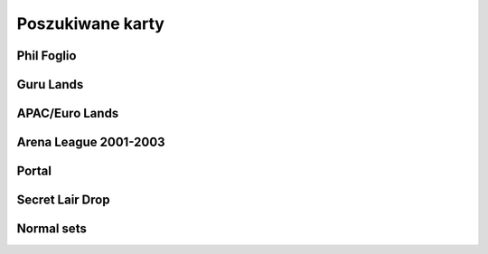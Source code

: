 Poszukiwane karty
=================

Phil Foglio
-----------

.. image:: https://c1.scryfall.com/file/scryfall-cards/small/front/4/4/44330e87-dcd7-428a-8981-ad7209e37f3d.jpg?1562874061
   :target: https://scryfall.com/card/s99/7/bargain?utm_source=api
.. image:: https://c1.scryfall.com/file/scryfall-cards/small/front/9/4/94ba4278-c63e-49b4-bf60-16dfe5c70a0b.jpg?1655825912
   :target: https://scryfall.com/card/2x2/359/chaos-warp?utm_source=api
.. image:: https://c1.scryfall.com/file/scryfall-cards/small/front/a/f/af581e5a-abdb-4d76-8bda-32555aafc8ac.jpg?1591989158
   :target: https://scryfall.com/card/me3/5/cleanse?utm_source=api
.. image:: https://c1.scryfall.com/file/scryfall-cards/small/front/c/9/c9890742-f1cb-41fd-bf14-297b3ca88b93.jpg?1562937569
   :target: https://scryfall.com/card/me3/168/ramirez-depietro?utm_source=api
.. image:: https://c1.scryfall.com/file/scryfall-cards/small/front/9/8/982115b2-e1e7-4b2f-8eb6-a1633477d4a8.jpg?1587910963
   :target: https://scryfall.com/card/fem/54b/goblin-chirurgeon?utm_source=api
.. image:: https://c1.scryfall.com/file/scryfall-cards/small/front/0/f/0f9cbeaf-3456-4a87-ac75-e7658ccbd97f.jpg?1559592563
   :target: https://scryfall.com/card/me1/159/mirror-universe?utm_source=api
.. image:: https://c1.scryfall.com/file/scryfall-cards/small/front/a/6/a696c5b6-f216-454d-8029-74e84bbd1428.jpg?1562930097
   :target: https://scryfall.com/card/atq/80a/mishras-factory?utm_source=api
.. image:: https://c1.scryfall.com/file/scryfall-cards/small/front/4/0/4047df9c-335c-4c1a-968d-00f40e2e7386.jpg?1562908314
   :target: https://scryfall.com/card/atq/80b/mishras-factory?utm_source=api
.. image:: https://c1.scryfall.com/file/scryfall-cards/small/front/c/4/c44669b2-bf9a-41c3-91c7-d845b0061fbf.jpg?1562936508
   :target: https://scryfall.com/card/atq/80c/mishras-factory?utm_source=api
.. image:: https://c1.scryfall.com/file/scryfall-cards/small/front/a/c/ac09a506-427f-4636-bcfd-b40f8d511905.jpg?1562931302
   :target: https://scryfall.com/card/atq/80d/mishras-factory?utm_source=api
.. image:: https://c1.scryfall.com/file/scryfall-cards/small/front/1/c/1cb86b2f-116d-4952-b35a-1398341baaf5.jpg?1562857775
   :target: https://scryfall.com/card/leg/31/presence-of-the-master?utm_source=api
.. image:: https://c1.scryfall.com/file/scryfall-cards/small/front/2/6/269bb4fc-9d8f-42cc-8f71-6a658e41533c.jpg?1562446139
   :target: https://scryfall.com/card/por/66/prosperity?utm_source=api
.. image:: https://c1.scryfall.com/file/scryfall-cards/small/front/6/0/60dfba09-9e75-4fb9-a163-40e3149f7785.jpg?1562799103
   :target: https://scryfall.com/card/ugl/26/psychic-network?utm_source=api
Guru Lands
----------

.. image:: https://c1.scryfall.com/file/scryfall-cards/small/front/4/1/412af58e-e46e-4346-aa25-6624f0c3d142.jpg?1562531060
   :target: https://scryfall.com/card/pgru/1/plains?utm_source=api
.. image:: https://c1.scryfall.com/file/scryfall-cards/small/front/7/9/79fe9e5e-3ddc-4b15-81d5-9659cd087649.jpg?1562531010
   :target: https://scryfall.com/card/pgru/2/island?utm_source=api
.. image:: https://c1.scryfall.com/file/scryfall-cards/small/front/9/0/90b3ef81-2c77-4355-afcb-7b419d4bcb2c.jpg?1562531068
   :target: https://scryfall.com/card/pgru/3/swamp?utm_source=api
.. image:: https://c1.scryfall.com/file/scryfall-cards/small/front/c/5/c5fce146-ac20-4fc2-ba5a-ab135c323d55.jpg?1562531029
   :target: https://scryfall.com/card/pgru/4/mountain?utm_source=api
.. image:: https://c1.scryfall.com/file/scryfall-cards/small/front/7/4/74b109df-ce9e-4448-a5d5-3f53cf892731.jpg?1562530992
   :target: https://scryfall.com/card/pgru/5/forest?utm_source=api
APAC/Euro Lands
---------------

.. image:: https://c1.scryfall.com/file/scryfall-cards/small/front/5/e/5e8b29d9-b20c-437f-96ec-1b0009719820.jpg?1654083471
   :target: https://scryfall.com/card/palp/4/plains?utm_source=api
.. image:: https://c1.scryfall.com/file/scryfall-cards/small/front/2/b/2b42c421-da39-41e1-af2e-005aebb3a7c7.jpg?1654083528
   :target: https://scryfall.com/card/palp/10/swamp?utm_source=api
.. image:: https://c1.scryfall.com/file/scryfall-cards/small/front/9/1/913f761f-dd7b-4c91-b4e9-5903f86079f0.jpg?1654083523
   :target: https://scryfall.com/card/palp/5/swamp?utm_source=api
.. image:: https://c1.scryfall.com/file/scryfall-cards/small/front/c/5/c5a93b1c-51aa-483c-b33b-76b5a74a067d.jpg?1654083411
   :target: https://scryfall.com/card/palp/3/mountain?utm_source=api
.. image:: https://c1.scryfall.com/file/scryfall-cards/small/front/e/1/e1af2d09-908e-442e-a9d0-9c618a71a327.jpg?1654083415
   :target: https://scryfall.com/card/palp/8/mountain?utm_source=api
.. image:: https://c1.scryfall.com/file/scryfall-cards/small/front/0/e/0ec326ea-771a-4cb4-8d4e-b3b189e8cd78.jpg?1654083322
   :target: https://scryfall.com/card/palp/6/forest?utm_source=api
.. image:: https://c1.scryfall.com/file/scryfall-cards/small/front/9/3/93dc440e-53f8-45d7-bc3b-c9b9a67767de.jpg?1654083326
   :target: https://scryfall.com/card/palp/11/forest?utm_source=api
.. image:: https://c1.scryfall.com/file/scryfall-cards/small/front/b/1/b1b2f459-8878-4008-9c40-46f706d6872a.jpg?1654083460
   :target: https://scryfall.com/card/pelp/4/plains?utm_source=api
Arena League 2001-2003
----------------------

.. image:: https://c1.scryfall.com/file/scryfall-cards/small/front/7/9/793bfd55-e7ff-46cd-ad29-7997c9fd521a.jpg?1562636822
   :target: https://scryfall.com/card/pal01/7/plains?utm_source=api
.. image:: https://c1.scryfall.com/file/scryfall-cards/small/front/c/2/c20fe46c-f358-4974-adfb-86193c4857c1.jpg?1562636888
   :target: https://scryfall.com/card/pal01/3/island?utm_source=api
.. image:: https://c1.scryfall.com/file/scryfall-cards/small/front/1/1/115cfb4f-06d2-42c4-b94b-d0cbe44e2f8b.jpg?1562636736
   :target: https://scryfall.com/card/pal01/9/swamp?utm_source=api
.. image:: https://c1.scryfall.com/file/scryfall-cards/small/front/d/f/df5d894f-ead3-4077-94a0-765b1159a34a.jpg?1562636928
   :target: https://scryfall.com/card/pal01/1/forest?utm_source=api
.. image:: https://c1.scryfall.com/file/scryfall-cards/small/front/a/6/a67a595c-50fb-42c8-a15e-6ee40239ca23.jpg?1562636867
   :target: https://scryfall.com/card/pal01/11/forest?utm_source=api
.. image:: https://c1.scryfall.com/file/scryfall-cards/small/front/d/c/dc3dd97a-7082-4059-9c27-f25929f819ac.jpg?1561758211
   :target: https://scryfall.com/card/pal02/1/island?utm_source=api
.. image:: https://c1.scryfall.com/file/scryfall-cards/small/front/4/b/4b1a2844-4398-4d6f-b8f0-ffb3d9eb05f1.jpg?1561757088
   :target: https://scryfall.com/card/pal03/3/swamp?utm_source=api
.. image:: https://c1.scryfall.com/file/scryfall-cards/small/front/1/8/18a854ab-41eb-4688-9e55-67047d93970f.jpg?1561756728
   :target: https://scryfall.com/card/pal03/5/forest?utm_source=api
Portal
------

.. image:: https://c1.scryfall.com/file/scryfall-cards/small/front/9/0/90d35453-7fe3-4053-aad9-a124ecc7dcf0.jpg?1562447334
   :target: https://scryfall.com/card/por/196/plains?utm_source=api
.. image:: https://c1.scryfall.com/file/scryfall-cards/small/front/a/1/a1de52fb-796c-4146-b592-00ce0cc5a187.jpg?1562447358
   :target: https://scryfall.com/card/por/197/plains?utm_source=api
.. image:: https://c1.scryfall.com/file/scryfall-cards/small/front/3/a/3a48c07b-ddbe-4251-b9e7-38ea60d66e72.jpg?1562446175
   :target: https://scryfall.com/card/por/198/plains?utm_source=api
.. image:: https://c1.scryfall.com/file/scryfall-cards/small/front/3/e/3e511581-2739-445e-b486-c2b2d15c9be4.jpg?1562446179
   :target: https://scryfall.com/card/por/199/plains?utm_source=api
.. image:: https://c1.scryfall.com/file/scryfall-cards/small/front/a/0/a02b90ae-6f52-412f-88fa-1a5585f486bd.jpg?1616251483
   :target: https://scryfall.com/card/por/196s/zhs/plains?utm_source=api
.. image:: https://c1.scryfall.com/file/scryfall-cards/small/front/e/a/eafc84a2-8892-437e-bbb3-991dbbfe5cdd.jpg?1616251642
   :target: https://scryfall.com/card/por/197s/zhs/plains?utm_source=api
.. image:: https://c1.scryfall.com/file/scryfall-cards/small/front/3/9/39ee9d25-0f3f-4a50-802a-23122bc4c6b2.jpg?1616251695
   :target: https://scryfall.com/card/por/198s/zhs/plains?utm_source=api
.. image:: https://c1.scryfall.com/file/scryfall-cards/small/front/8/d/8db83947-3441-4e1d-bd47-dd015ae55d15.jpg?1616251692
   :target: https://scryfall.com/card/por/199s/zhs/plains?utm_source=api
.. image:: https://c1.scryfall.com/file/scryfall-cards/small/front/9/f/9f049121-5daf-4bc6-9431-3ab665a3dc8a.jpg?1616251457
   :target: https://scryfall.com/card/por/200s/zhs/island?utm_source=api
.. image:: https://c1.scryfall.com/file/scryfall-cards/small/front/d/4/d494cfbe-8017-41a6-84df-f8f16fb40016.jpg?1616251630
   :target: https://scryfall.com/card/por/201s/zhs/island?utm_source=api
.. image:: https://c1.scryfall.com/file/scryfall-cards/small/front/c/2/c29b600a-3a8e-4ae2-a186-b6d5cdcbd496.jpg?1616251671
   :target: https://scryfall.com/card/por/202s/zhs/island?utm_source=api
.. image:: https://c1.scryfall.com/file/scryfall-cards/small/front/b/7/b7ca67a8-2922-4c12-a888-d89981e28f0e.jpg?1616251704
   :target: https://scryfall.com/card/por/203s/zhs/island?utm_source=api
.. image:: https://c1.scryfall.com/file/scryfall-cards/small/front/8/c/8c40d24d-a81d-46b9-87ef-d5304d438c0e.jpg?1616251467
   :target: https://scryfall.com/card/por/208s/zhs/mountain?utm_source=api
.. image:: https://c1.scryfall.com/file/scryfall-cards/small/front/1/6/163c2b6b-d8cd-4a46-b4da-81cbd42e0511.jpg?1616251635
   :target: https://scryfall.com/card/por/209s/zhs/mountain?utm_source=api
.. image:: https://c1.scryfall.com/file/scryfall-cards/small/front/4/6/4641987d-e69e-4399-9b20-f85765ecf5f3.jpg?1616251679
   :target: https://scryfall.com/card/por/210s/zhs/mountain?utm_source=api
.. image:: https://c1.scryfall.com/file/scryfall-cards/small/front/2/d/2dd723ea-66fe-439e-84f7-2b4625fcc22a.jpg?1616251725
   :target: https://scryfall.com/card/por/211s/zhs/mountain?utm_source=api
.. image:: https://c1.scryfall.com/file/scryfall-cards/small/front/b/b/bba2db57-be7f-4963-aef3-aa57fe6c0cdf.jpg?1616251390
   :target: https://scryfall.com/card/por/212s/zhs/forest?utm_source=api
.. image:: https://c1.scryfall.com/file/scryfall-cards/small/front/d/3/d3b36fbc-c2c2-4e17-962b-cd018493ff6f.jpg?1616251436
   :target: https://scryfall.com/card/por/213s/zhs/forest?utm_source=api
.. image:: https://c1.scryfall.com/file/scryfall-cards/small/front/f/7/f776e2ad-5bf8-4b2a-89bd-4f7e7ee723a7.jpg?1616251627
   :target: https://scryfall.com/card/por/214s/zhs/forest?utm_source=api
.. image:: https://c1.scryfall.com/file/scryfall-cards/small/front/6/2/620b6d41-562f-4225-bbfc-59655141c4d0.jpg?1616251697
   :target: https://scryfall.com/card/por/215s/zhs/forest?utm_source=api
Secret Lair Drop
----------------

.. image:: https://c1.scryfall.com/file/scryfall-cards/small/front/2/8/282908d5-29e8-4a55-915e-64883ec3b714.jpg?1655155180
   :target: https://scryfall.com/card/sld/46/ja/plains?utm_source=api
.. image:: https://c1.scryfall.com/file/scryfall-cards/small/front/0/d/0da4d5c0-7ad2-446d-b49e-5ee446bb23cd.jpg?1655155185
   :target: https://scryfall.com/card/sld/47/ja/island?utm_source=api
.. image:: https://c1.scryfall.com/file/scryfall-cards/small/front/f/9/f9c5c795-5463-425b-9720-627004925e20.jpg?1655155190
   :target: https://scryfall.com/card/sld/48/ja/swamp?utm_source=api
.. image:: https://c1.scryfall.com/file/scryfall-cards/small/front/e/8/e820a082-f876-4cfc-95a2-34be5b994d80.jpg?1655155250
   :target: https://scryfall.com/card/sld/49/ja/mountain?utm_source=api
.. image:: https://c1.scryfall.com/file/scryfall-cards/small/front/f/2/f2bc8f49-6b8f-4466-908c-c6ff3e5c8c32.jpg?1655155299
   :target: https://scryfall.com/card/sld/50/ja/forest?utm_source=api
.. image:: https://c1.scryfall.com/file/scryfall-cards/small/front/f/5/f5a19fcc-f465-43ac-8d08-ba0d2345b66d.jpg?1636898542
   :target: https://scryfall.com/card/sld/254/plains?utm_source=api
.. image:: https://c1.scryfall.com/file/scryfall-cards/small/front/b/d/bd07b50a-0bd7-49fa-9ada-96a8f96a62cc.jpg?1636898572
   :target: https://scryfall.com/card/sld/255/island?utm_source=api
.. image:: https://c1.scryfall.com/file/scryfall-cards/small/front/1/c/1ccdc3f2-0e3e-45b4-a141-2eb029275e9a.jpg?1636898599
   :target: https://scryfall.com/card/sld/256/swamp?utm_source=api
.. image:: https://c1.scryfall.com/file/scryfall-cards/small/front/2/e/2e4072f8-4833-4219-b620-3092a9f08874.jpg?1636898628
   :target: https://scryfall.com/card/sld/257/mountain?utm_source=api
.. image:: https://c1.scryfall.com/file/scryfall-cards/small/front/e/f/ef37620d-4fa4-4d2f-a668-7b1e556b3b04.jpg?1636898651
   :target: https://scryfall.com/card/sld/258/forest?utm_source=api
.. image:: https://c1.scryfall.com/file/scryfall-cards/small/front/6/0/6079aea9-145a-445d-a00f-1c0f4018a529.jpg?1641305382
   :target: https://scryfall.com/card/sld/384/swamp?utm_source=api
.. image:: https://c1.scryfall.com/file/scryfall-cards/small/front/e/3/e306586a-427f-45b7-9e3b-cd9157cec07f.jpg?1650293593
   :target: https://scryfall.com/card/sld/385/island?utm_source=api
.. image:: https://c1.scryfall.com/file/scryfall-cards/small/front/c/4/c4555e99-7f95-4c76-914f-0a42d49975cd.jpg?1650293608
   :target: https://scryfall.com/card/sld/386/island?utm_source=api
.. image:: https://c1.scryfall.com/file/scryfall-cards/small/front/f/a/fa08a961-cd6a-403e-a098-1e7f716262bb.jpg?1650293624
   :target: https://scryfall.com/card/sld/387/mountain?utm_source=api
.. image:: https://c1.scryfall.com/file/scryfall-cards/small/front/2/4/249104ba-65fc-42d6-ad8b-d97640545d89.jpg?1651630706
   :target: https://scryfall.com/card/sld/388/forest?utm_source=api
.. image:: https://c1.scryfall.com/file/scryfall-cards/small/front/c/b/cb4abaf5-3bc0-464c-b31d-d579d0a9128d.jpg?1661394042
   :target: https://scryfall.com/card/sld/389/mountain?utm_source=api
.. image:: https://c1.scryfall.com/file/scryfall-cards/small/front/a/f/afb59eef-385b-4a9d-b70c-952387b30310.jpg?1660529332
   :target: https://scryfall.com/card/sld/390/plains?utm_source=api
.. image:: https://c1.scryfall.com/file/scryfall-cards/small/front/7/7/771294b5-c1a1-4456-8399-1391bc5ba40e.jpg?1660529356
   :target: https://scryfall.com/card/sld/391/plains?utm_source=api
.. image:: https://c1.scryfall.com/file/scryfall-cards/small/front/c/7/c71446bd-08f2-41fe-ae44-db44814c8afb.jpg?1648839471
   :target: https://scryfall.com/card/sld/415/plains?utm_source=api
.. image:: https://c1.scryfall.com/file/scryfall-cards/small/front/b/d/bd081bbf-8e82-405c-a522-f826fa0a6e1d.jpg?1648839714
   :target: https://scryfall.com/card/sld/416/island?utm_source=api
.. image:: https://c1.scryfall.com/file/scryfall-cards/small/front/0/8/085b4641-62fb-4820-aded-ccc9403d319e.jpg?1648839722
   :target: https://scryfall.com/card/sld/417/swamp?utm_source=api
.. image:: https://c1.scryfall.com/file/scryfall-cards/small/front/d/d/dd8611ec-6db3-4d29-8d3b-01e87bb38a55.jpg?1648839729
   :target: https://scryfall.com/card/sld/418/mountain?utm_source=api
.. image:: https://c1.scryfall.com/file/scryfall-cards/small/front/5/f/5fca5dbb-8d5e-4471-94f6-e0944cf60ed2.jpg?1648839741
   :target: https://scryfall.com/card/sld/419/forest?utm_source=api
.. image:: https://c1.scryfall.com/file/scryfall-cards/small/front/7/1/715b89c9-2820-41ec-8a87-b2657ca0c7fe.jpg?1660404261
   :target: https://scryfall.com/card/sld/448/plains?utm_source=api
.. image:: https://c1.scryfall.com/file/scryfall-cards/small/front/f/7/f7c81707-adf0-48fd-8720-25db4d21b0b2.jpg?1660404284
   :target: https://scryfall.com/card/sld/449/island?utm_source=api
.. image:: https://c1.scryfall.com/file/scryfall-cards/small/front/0/5/0520813a-fe20-4bde-8dc9-9a7add51c722.jpg?1660404306
   :target: https://scryfall.com/card/sld/450/swamp?utm_source=api
.. image:: https://c1.scryfall.com/file/scryfall-cards/small/front/5/2/52248fe8-0f1b-4e3d-9024-842c921b6071.jpg?1660404328
   :target: https://scryfall.com/card/sld/451/mountain?utm_source=api
.. image:: https://c1.scryfall.com/file/scryfall-cards/small/front/a/9/a940a241-4efd-42f7-a670-2c4fed4755bb.jpg?1660404346
   :target: https://scryfall.com/card/sld/452/forest?utm_source=api
.. image:: https://c1.scryfall.com/file/scryfall-cards/small/front/4/c/4c23ffd3-dcee-4b29-99f0-4502c19f0947.jpg?1649270323
   :target: https://scryfall.com/card/sld/466/island?utm_source=api
.. image:: https://c1.scryfall.com/file/scryfall-cards/small/front/7/5/75d5a81e-1efc-46f3-b169-0422cbc8cd5e.jpg?1649270120
   :target: https://scryfall.com/card/sld/476/forest?utm_source=api
.. image:: https://c1.scryfall.com/file/scryfall-cards/small/front/3/7/3733ca13-1398-4f8f-a885-4b0b2c498d2b.jpg?1655341221
   :target: https://scryfall.com/card/sld/540/plains?utm_source=api
.. image:: https://c1.scryfall.com/file/scryfall-cards/small/front/7/9/796f129d-912f-400b-8077-7b2873ec2040.jpg?1645635118
   :target: https://scryfall.com/card/sld/541/plains?utm_source=api
.. image:: https://c1.scryfall.com/file/scryfall-cards/small/front/4/3/4323e4e0-399e-495e-b090-7f3783fc4e4c.jpg?1655341239
   :target: https://scryfall.com/card/sld/542/plains?utm_source=api
.. image:: https://c1.scryfall.com/file/scryfall-cards/small/front/f/c/fceb6a79-6d36-4780-b9c0-557fc3676c19.jpg?1655341262
   :target: https://scryfall.com/card/sld/543/plains?utm_source=api
.. image:: https://c1.scryfall.com/file/scryfall-cards/small/front/b/4/b43da6f6-fe15-41d3-932d-4ec3d16cc0b2.jpg?1655341283
   :target: https://scryfall.com/card/sld/545/plains?utm_source=api
.. image:: https://c1.scryfall.com/file/scryfall-cards/small/front/e/6/e6ec1f39-08e0-45ce-b4ec-c25d64bd3461.jpg?1655341317
   :target: https://scryfall.com/card/sld/547/plains?utm_source=api
.. image:: https://c1.scryfall.com/file/scryfall-cards/small/front/0/5/0563dcbc-59da-468a-97ed-37cd5e36d14a.jpg?1655485087
   :target: https://scryfall.com/card/sld/548/island?utm_source=api
.. image:: https://c1.scryfall.com/file/scryfall-cards/small/front/3/0/30fa28f3-0a91-48c5-9433-4da6e223011c.jpg?1655485144
   :target: https://scryfall.com/card/sld/550/island?utm_source=api
.. image:: https://c1.scryfall.com/file/scryfall-cards/small/front/a/5/a5df5731-c9ce-417a-ae07-0359f4e1a989.jpg?1661481515
   :target: https://scryfall.com/card/sld/553/island?utm_source=api
.. image:: https://c1.scryfall.com/file/scryfall-cards/small/front/1/f/1f83a756-e520-4f72-932c-73fa6ee10500.jpg?1655485125
   :target: https://scryfall.com/card/sld/554/island?utm_source=api
.. image:: https://c1.scryfall.com/file/scryfall-cards/small/front/7/1/71d6c388-5da9-4c7a-907f-dfa7237e71aa.jpg?1645634815
   :target: https://scryfall.com/card/sld/559/swamp?utm_source=api
.. image:: https://c1.scryfall.com/file/scryfall-cards/small/front/1/3/13964bf9-c391-438a-a28c-2a0716375e0c.jpg?1655485162
   :target: https://scryfall.com/card/sld/562/swamp?utm_source=api
.. image:: https://c1.scryfall.com/file/scryfall-cards/small/front/5/1/51d25ead-70d6-4abd-b611-6c94ce042c89.jpg?1645635109
   :target: https://scryfall.com/card/sld/564/mountain?utm_source=api
.. image:: https://c1.scryfall.com/file/scryfall-cards/small/front/5/3/53b46e72-6ed0-47c1-ad42-38a893620fa1.jpg?1655485179
   :target: https://scryfall.com/card/sld/565/mountain?utm_source=api
.. image:: https://c1.scryfall.com/file/scryfall-cards/small/front/9/8/9894ec2c-e5c2-42a5-b44a-76ec02684171.jpg?1655485194
   :target: https://scryfall.com/card/sld/567/mountain?utm_source=api
.. image:: https://c1.scryfall.com/file/scryfall-cards/small/front/9/7/97eda14c-5e33-41cc-8651-109f5ef97bb0.jpg?1655485212
   :target: https://scryfall.com/card/sld/570/mountain?utm_source=api
.. image:: https://c1.scryfall.com/file/scryfall-cards/small/front/1/3/1345293f-e71e-4754-bf88-b3c8b9824ab3.jpg?1655485229
   :target: https://scryfall.com/card/sld/574/forest?utm_source=api
.. image:: https://c1.scryfall.com/file/scryfall-cards/small/front/b/8/b81b803f-e065-4f79-b5e4-e45fb1815443.jpg?1655485248
   :target: https://scryfall.com/card/sld/575/forest?utm_source=api
.. image:: https://c1.scryfall.com/file/scryfall-cards/small/front/4/0/4016e556-5597-440d-b737-b419acb4e44e.jpg?1645634831
   :target: https://scryfall.com/card/sld/576/forest?utm_source=api
.. image:: https://c1.scryfall.com/file/scryfall-cards/small/front/4/1/41f774cc-ac13-4bc6-967c-af09358a8da4.jpg?1655485267
   :target: https://scryfall.com/card/sld/577/forest?utm_source=api
.. image:: https://c1.scryfall.com/file/scryfall-cards/small/front/f/6/f6cc1b2e-945c-4d44-b973-3a299325e756.jpg?1655485283
   :target: https://scryfall.com/card/sld/578/forest?utm_source=api
.. image:: https://c1.scryfall.com/file/scryfall-cards/small/front/8/4/849969bd-60ec-4e91-9d14-3a50b0346ca9.jpg?1645635149
   :target: https://scryfall.com/card/sld/579/forest?utm_source=api
.. image:: https://c1.scryfall.com/file/scryfall-cards/small/front/d/6/d65f7c03-647f-4e5a-98b1-1faa3d330e7b.jpg?1661393906
   :target: https://scryfall.com/card/sld/690/forest?utm_source=api
Normal sets
-----------

.. image:: https://c1.scryfall.com/file/scryfall-cards/small/front/a/d/ad8b77cf-b53e-4da3-9c27-3851b7b25a98.jpg?1562927323
   :target: https://scryfall.com/card/ice/371/snow-covered-island?utm_source=api
.. image:: https://c1.scryfall.com/file/scryfall-cards/small/front/b/1/b1e3a010-dae3-41b6-8dd8-e31d14c3ac4a.jpg?1593274769
   :target: https://scryfall.com/card/csp/151/snow-covered-plains?utm_source=api
.. image:: https://c1.scryfall.com/file/scryfall-cards/small/front/b/b/bbf69bc5-8ee3-4b17-a3b1-51e35dd2d0dc.jpg?1562934744
   :target: https://scryfall.com/card/usg/336/island?utm_source=api
.. image:: https://c1.scryfall.com/file/scryfall-cards/small/front/3/d/3d811021-40b1-43b1-88f1-04d711c2ab57.jpg?1562907754
   :target: https://scryfall.com/card/usg/345/mountain?utm_source=api
.. image:: https://c1.scryfall.com/file/scryfall-cards/small/front/2/e/2edf5042-d185-424e-922d-c0bd4ce3e8b0.jpg?1562379913
   :target: https://scryfall.com/card/mmq/331/plains?utm_source=api
.. image:: https://c1.scryfall.com/file/scryfall-cards/small/front/4/4/44214f36-8bb3-4a32-8046-3ecdfff8407b.jpg?1562380422
   :target: https://scryfall.com/card/mmq/332/plains?utm_source=api
.. image:: https://c1.scryfall.com/file/scryfall-cards/small/front/e/3/e3e536cc-e724-43d4-9fe3-dfb4952613cb.jpg?1562383514
   :target: https://scryfall.com/card/mmq/333/plains?utm_source=api
.. image:: https://c1.scryfall.com/file/scryfall-cards/small/front/5/b/5bae77e8-1230-4a6e-8c75-c99d2741a509.jpg?1562380881
   :target: https://scryfall.com/card/mmq/335/island?utm_source=api
.. image:: https://c1.scryfall.com/file/scryfall-cards/small/front/9/a/9a38509a-2b74-42a0-af91-ed453e463b95.jpg?1562382069
   :target: https://scryfall.com/card/mmq/336/island?utm_source=api
.. image:: https://c1.scryfall.com/file/scryfall-cards/small/front/b/2/b2d83856-2201-4c30-bfcf-9cab62545201.jpg?1562382552
   :target: https://scryfall.com/card/mmq/337/island?utm_source=api
.. image:: https://c1.scryfall.com/file/scryfall-cards/small/front/e/0/e0fedd66-e547-492c-ad0d-9c7b527bdd17.jpg?1562383513
   :target: https://scryfall.com/card/mmq/338/island?utm_source=api
.. image:: https://c1.scryfall.com/file/scryfall-cards/small/front/6/9/695de19e-801f-4f08-b44c-b0726e4aced0.jpg?1562381347
   :target: https://scryfall.com/card/mmq/347/forest?utm_source=api
.. image:: https://c1.scryfall.com/file/scryfall-cards/small/front/a/3/a38e4ee7-6965-4e12-95d4-c9de1dbb014c.jpg?1562382085
   :target: https://scryfall.com/card/mmq/348/forest?utm_source=api
.. image:: https://c1.scryfall.com/file/scryfall-cards/small/front/9/8/98c4806b-a31a-4026-9876-eab4d0d1694b.jpg?1562382065
   :target: https://scryfall.com/card/mmq/350/forest?utm_source=api
.. image:: https://c1.scryfall.com/file/scryfall-cards/small/front/1/9/19b5fff1-7a60-4e50-893a-8177cd62bf82.jpg?1562379439
   :target: https://scryfall.com/card/mmq/343/mountain?utm_source=api
.. image:: https://c1.scryfall.com/file/scryfall-cards/small/front/4/d/4dbd12ed-e512-43d8-919d-478b18674deb.jpg?1562380857
   :target: https://scryfall.com/card/mmq/344/mountain?utm_source=api
.. image:: https://c1.scryfall.com/file/scryfall-cards/small/front/1/9/1921ce16-8ed8-41d7-a2b4-9e62f44ac8d6.jpg?1562379438
   :target: https://scryfall.com/card/mmq/345/mountain?utm_source=api
.. image:: https://c1.scryfall.com/file/scryfall-cards/small/front/4/2/423f4311-9feb-4c63-8b4c-32ddd38382e0.jpg?1562380408
   :target: https://scryfall.com/card/mmq/346/mountain?utm_source=api
.. image:: https://c1.scryfall.com/file/scryfall-cards/small/front/7/2/72020810-bfa3-42d5-ad0d-6d02a6fe1b31.jpg?1562381362
   :target: https://scryfall.com/card/mmq/339/swamp?utm_source=api
.. image:: https://c1.scryfall.com/file/scryfall-cards/small/front/c/2/c2436ceb-05c0-40e6-b370-a6f02f4adbe4.jpg?1562383021
   :target: https://scryfall.com/card/mmq/340/swamp?utm_source=api
.. image:: https://c1.scryfall.com/file/scryfall-cards/small/front/1/0/1017347b-6b1a-4a2f-9147-98acad779616.jpg?1562378974
   :target: https://scryfall.com/card/mmq/341/swamp?utm_source=api
.. image:: https://c1.scryfall.com/file/scryfall-cards/small/front/4/a/4a0243d2-5fde-489f-8113-4ece0511cb5c.jpg?1562380437
   :target: https://scryfall.com/card/mmq/342/swamp?utm_source=api
.. image:: https://c1.scryfall.com/file/scryfall-cards/small/front/5/b/5ba9ef2e-d3ec-41f7-802e-e1414f14dd10.jpg?1562913597
   :target: https://scryfall.com/card/inv/331/plains?utm_source=api
.. image:: https://c1.scryfall.com/file/scryfall-cards/small/front/2/f/2fc04e1e-6a14-41cc-9fff-6dcd92cc6a3b.jpg?1562904744
   :target: https://scryfall.com/card/inv/336/island?utm_source=api
.. image:: https://c1.scryfall.com/file/scryfall-cards/small/front/f/8/f849f726-c6a2-400d-9b90-fe050f8ef5eb.jpg?1562945046
   :target: https://scryfall.com/card/inv/337/island?utm_source=api
.. image:: https://c1.scryfall.com/file/scryfall-cards/small/front/b/a/ba6694bb-f3b7-48ff-9d93-cbed84fac210.jpg?1562932524
   :target: https://scryfall.com/card/inv/343/mountain?utm_source=api
.. image:: https://c1.scryfall.com/file/scryfall-cards/small/front/6/8/68df89dc-3909-4051-adc1-a86589d0e99d.jpg?1562916125
   :target: https://scryfall.com/card/inv/345/mountain?utm_source=api
.. image:: https://c1.scryfall.com/file/scryfall-cards/small/front/7/e/7e8ae541-98e2-4a84-90a6-b17502f4442d.jpg?1562920542
   :target: https://scryfall.com/card/inv/346/mountain?utm_source=api
.. image:: https://c1.scryfall.com/file/scryfall-cards/small/front/7/c/7cdb8b9d-2573-4162-9255-50a281dfb775.jpg?1562920162
   :target: https://scryfall.com/card/inv/340/swamp?utm_source=api
.. image:: https://c1.scryfall.com/file/scryfall-cards/small/front/3/1/31a756b0-f430-4286-afe1-97c641e4f3b4.jpg?1562905074
   :target: https://scryfall.com/card/inv/342/swamp?utm_source=api
.. image:: https://c1.scryfall.com/file/scryfall-cards/small/front/e/e/eecfb420-ace3-4627-a2e0-62a701d025c9.jpg?1562939856
   :target: https://scryfall.com/card/ody/331/plains?utm_source=api
.. image:: https://c1.scryfall.com/file/scryfall-cards/small/front/0/1/014efd6a-5b0c-41d1-b7de-78eab5b62917.jpg?1562895237
   :target: https://scryfall.com/card/ody/332/plains?utm_source=api
.. image:: https://c1.scryfall.com/file/scryfall-cards/small/front/5/1/51b0dd0f-8ad8-4292-9df6-7b28ab4605e3.jpg?1562909992
   :target: https://scryfall.com/card/ody/333/plains?utm_source=api
.. image:: https://c1.scryfall.com/file/scryfall-cards/small/front/7/e/7ee52bef-0586-46b8-a405-f4e0741f0059.jpg?1562918509
   :target: https://scryfall.com/card/ody/334/plains?utm_source=api
.. image:: https://c1.scryfall.com/file/scryfall-cards/small/front/e/f/ef57bbe1-8507-4284-8d08-6b10b7894f96.jpg?1562939976
   :target: https://scryfall.com/card/ody/336/island?utm_source=api
.. image:: https://c1.scryfall.com/file/scryfall-cards/small/front/b/f/bf964c1b-941f-4a02-895b-0608bddc1ce7.jpg?1562930795
   :target: https://scryfall.com/card/ody/338/island?utm_source=api
.. image:: https://c1.scryfall.com/file/scryfall-cards/small/front/9/0/907ff242-885f-4948-b95c-61cf033d0969.jpg?1562921825
   :target: https://scryfall.com/card/ody/340/swamp?utm_source=api
.. image:: https://c1.scryfall.com/file/scryfall-cards/small/front/5/a/5a4a9736-da37-4327-b9ee-e9a38fbe8a19.jpg?1562911703
   :target: https://scryfall.com/card/ody/341/swamp?utm_source=api
.. image:: https://c1.scryfall.com/file/scryfall-cards/small/front/8/2/82f74cd0-cd73-4b08-8544-5f56b6d96f78.jpg?1562919318
   :target: https://scryfall.com/card/ody/342/swamp?utm_source=api
.. image:: https://c1.scryfall.com/file/scryfall-cards/small/front/e/1/e1e88b41-7ae5-40fc-8947-5f5aa03388be.jpg?1562937235
   :target: https://scryfall.com/card/ody/344/mountain?utm_source=api
.. image:: https://c1.scryfall.com/file/scryfall-cards/small/front/9/b/9b396f90-92b1-4cc0-9be8-2f724b39fbc6.jpg?1562923916
   :target: https://scryfall.com/card/ody/346/mountain?utm_source=api
.. image:: https://c1.scryfall.com/file/scryfall-cards/small/front/7/3/73029d4b-f073-4df0-a6cc-8014284a1ced.jpg?1562916321
   :target: https://scryfall.com/card/ody/347/forest?utm_source=api
.. image:: https://c1.scryfall.com/file/scryfall-cards/small/front/9/3/9397010b-6116-4612-993a-11ec2a5d3115.jpg?1562922371
   :target: https://scryfall.com/card/ody/348/forest?utm_source=api
.. image:: https://c1.scryfall.com/file/scryfall-cards/small/front/3/1/318b15ea-80b9-48df-b010-aa1aabcf51ea.jpg?1562904177
   :target: https://scryfall.com/card/ody/349/forest?utm_source=api
.. image:: https://c1.scryfall.com/file/scryfall-cards/small/front/6/5/65e8080f-9e4a-4fad-9ea3-09d5e0e1c816.jpg?1562913846
   :target: https://scryfall.com/card/ody/350/forest?utm_source=api
.. image:: https://c1.scryfall.com/file/scryfall-cards/small/front/9/d/9d376282-adf0-4d37-b9a4-1329cd496516.jpg?1562762985
   :target: https://scryfall.com/card/chk/295/swamp?utm_source=api
.. image:: https://c1.scryfall.com/file/scryfall-cards/small/front/d/0/d0878ac9-6a80-4412-999d-4c6549b9afd4.jpg?1562764655
   :target: https://scryfall.com/card/chk/297/swamp?utm_source=api
.. image:: https://c1.scryfall.com/file/scryfall-cards/small/front/2/6/266a514a-076a-40c0-a756-c6fdd261c3cb.jpg?1562758451
   :target: https://scryfall.com/card/chk/300/mountain?utm_source=api
.. image:: https://c1.scryfall.com/file/scryfall-cards/small/front/5/4/546507c7-8fa8-44e3-aeb7-56fabf419d82.jpg?1562144252
   :target: https://scryfall.com/card/mrd/290/plains?utm_source=api
.. image:: https://c1.scryfall.com/file/scryfall-cards/small/front/9/a/9a5235cd-5d25-498d-8e36-7a7c0791f212.jpg?1562152134
   :target: https://scryfall.com/card/mrd/291/island?utm_source=api
.. image:: https://c1.scryfall.com/file/scryfall-cards/small/front/1/2/12dd90bb-b5d1-47a3-b566-3407db04dd55.jpg?1562136542
   :target: https://scryfall.com/card/mrd/292/island?utm_source=api
.. image:: https://c1.scryfall.com/file/scryfall-cards/small/front/d/e/de46f610-fab8-4819-b86a-d1defed319a1.jpg?1562160346
   :target: https://scryfall.com/card/mrd/294/island?utm_source=api
.. image:: https://c1.scryfall.com/file/scryfall-cards/small/front/6/b/6bae27d4-9de5-4f95-8c56-79afc6cbeb0c.jpg?1562146924
   :target: https://scryfall.com/card/mrd/295/swamp?utm_source=api
.. image:: https://c1.scryfall.com/file/scryfall-cards/small/front/c/4/c4b5147e-99b0-47fd-bec2-3baaf7e8ac4a.jpg?1562157251
   :target: https://scryfall.com/card/mrd/297/swamp?utm_source=api
.. image:: https://c1.scryfall.com/file/scryfall-cards/small/front/b/a/ba50901e-a030-4f52-8369-f4c9ca6b9c7a.jpg?1562156214
   :target: https://scryfall.com/card/mrd/301/mountain?utm_source=api
.. image:: https://c1.scryfall.com/file/scryfall-cards/small/front/3/7/37f8d695-a3e4-4707-9db9-886849ce4c42.jpg?1562140703
   :target: https://scryfall.com/card/mrd/305/forest?utm_source=api
.. image:: https://c1.scryfall.com/file/scryfall-cards/small/front/7/b/7bf7d68a-dbd0-45f3-acbb-59ee38e6057e.jpg?1562924217
   :target: https://scryfall.com/card/ons/331/plains?utm_source=api
.. image:: https://c1.scryfall.com/file/scryfall-cards/small/front/a/6/a6285f63-a5d8-4b8b-a6dd-51ce7968fbaf.jpg?1562934303
   :target: https://scryfall.com/card/ons/340/swamp?utm_source=api
.. image:: https://c1.scryfall.com/file/scryfall-cards/small/front/7/a/7aa97b25-1ea0-4351-ab9f-f06c8bb4d044.jpg?1562923920
   :target: https://scryfall.com/card/ons/341/swamp?utm_source=api
.. image:: https://c1.scryfall.com/file/scryfall-cards/small/front/8/e/8e10b125-eaa6-4630-a6fe-6b1805921f07.jpg?1562928424
   :target: https://scryfall.com/card/ons/342/swamp?utm_source=api
.. image:: https://c1.scryfall.com/file/scryfall-cards/small/front/b/6/b6d39f35-c7b2-43b2-aee3-4ff2cd3e37e7.jpg?1562938086
   :target: https://scryfall.com/card/ons/344/mountain?utm_source=api
.. image:: https://c1.scryfall.com/file/scryfall-cards/small/front/e/8/e8aade2d-5cf5-44f6-9095-aa3756b1c1dd.jpg?1562950395
   :target: https://scryfall.com/card/ons/345/mountain?utm_source=api
.. image:: https://c1.scryfall.com/file/scryfall-cards/small/front/f/d/fd194fb1-0d3a-4eff-a446-240d18dad43c.jpg?1562954945
   :target: https://scryfall.com/card/ons/346/mountain?utm_source=api
.. image:: https://c1.scryfall.com/file/scryfall-cards/small/front/b/3/b361b42d-401f-440a-bae9-35338b5dde0e.jpg?1562937327
   :target: https://scryfall.com/card/ons/347/forest?utm_source=api
.. image:: https://c1.scryfall.com/file/scryfall-cards/small/front/4/d/4d8edfee-7837-450a-bcf3-a7bb25670056.jpg?1562913167
   :target: https://scryfall.com/card/ons/348/forest?utm_source=api
.. image:: https://c1.scryfall.com/file/scryfall-cards/small/front/7/b/7b0af992-80e0-4ac6-a828-5eaac47eaff6.jpg?1562924003
   :target: https://scryfall.com/card/ons/349/forest?utm_source=api
.. image:: https://c1.scryfall.com/file/scryfall-cards/small/front/8/3/835a4eed-a308-428d-ac85-e385b5d47d8e.jpg?1562925976
   :target: https://scryfall.com/card/ons/350/forest?utm_source=api
.. image:: https://c1.scryfall.com/file/scryfall-cards/small/front/3/d/3d8d3cd4-0f5f-4424-82ee-d8ba81da47fd.jpg?1598918551
   :target: https://scryfall.com/card/rav/287/plains?utm_source=api
.. image:: https://c1.scryfall.com/file/scryfall-cards/small/front/d/b/db6c8056-f155-434c-a4cb-a532a4707245.jpg?1598918646
   :target: https://scryfall.com/card/rav/291/island?utm_source=api
.. image:: https://c1.scryfall.com/file/scryfall-cards/small/front/b/8/b8e41010-a7d2-4e78-8f7b-502347f8c47d.jpg?1562365040
   :target: https://scryfall.com/card/lrw/282/plains?utm_source=api
.. image:: https://c1.scryfall.com/file/scryfall-cards/small/front/2/4/24ffadeb-cf20-4da9-a140-1fdcc7484c7a.jpg?1562341773
   :target: https://scryfall.com/card/lrw/287/island?utm_source=api
.. image:: https://c1.scryfall.com/file/scryfall-cards/small/front/1/e/1e4ad69e-843c-4f33-be2f-711568f8aac7.jpg?1562340409
   :target: https://scryfall.com/card/lrw/292/swamp?utm_source=api
.. image:: https://c1.scryfall.com/file/scryfall-cards/small/front/8/3/83beeef7-2bb5-4c3a-9be4-79a968696d65.jpg?1562356173
   :target: https://scryfall.com/card/lrw/294/mountain?utm_source=api
.. image:: https://c1.scryfall.com/file/scryfall-cards/small/front/d/d/dd842290-fd0d-419d-b793-bd84b43f5d9a.jpg?1562371061
   :target: https://scryfall.com/card/lrw/296/mountain?utm_source=api
.. image:: https://c1.scryfall.com/file/scryfall-cards/small/front/0/8/081c1f03-3251-42dc-b356-3454ebdabc2e.jpg?1562337276
   :target: https://scryfall.com/card/lrw/299/forest?utm_source=api
.. image:: https://c1.scryfall.com/file/scryfall-cards/small/front/7/1/7104a533-42df-4430-87dc-e0adeb7f2320.jpg?1562353084
   :target: https://scryfall.com/card/lrw/301/forest?utm_source=api
.. image:: https://c1.scryfall.com/file/scryfall-cards/small/front/9/8/98d84005-faac-4e02-9fea-40757b43cf03.jpg?1562833571
   :target: https://scryfall.com/card/shm/286/island?utm_source=api
.. image:: https://c1.scryfall.com/file/scryfall-cards/small/front/2/8/28da317c-8512-4342-9be5-d14b87a509c7.jpg?1562828081
   :target: https://scryfall.com/card/shm/289/island?utm_source=api
.. image:: https://c1.scryfall.com/file/scryfall-cards/small/front/d/8/d8a63f1a-8224-4c66-9a3a-6c04c656c73b.jpg?1562836699
   :target: https://scryfall.com/card/shm/297/mountain?utm_source=api
.. image:: https://c1.scryfall.com/file/scryfall-cards/small/front/b/7/b763764f-efb0-48c6-b353-1831164c2db5.jpg?1562835075
   :target: https://scryfall.com/card/shm/298/forest?utm_source=api
.. image:: https://c1.scryfall.com/file/scryfall-cards/small/front/b/6/b6424d21-d852-4af5-96d7-cda2ba0e5912.jpg?1562835022
   :target: https://scryfall.com/card/shm/300/forest?utm_source=api
.. image:: https://c1.scryfall.com/file/scryfall-cards/small/front/e/9/e94e2710-7b95-46d0-8261-0afa6b192e70.jpg?1562710288
   :target: https://scryfall.com/card/ala/230/plains?utm_source=api
.. image:: https://c1.scryfall.com/file/scryfall-cards/small/front/7/e/7e659905-5f87-4181-8fc8-59ab2138b7fc.jpg?1562705858
   :target: https://scryfall.com/card/ala/235/island?utm_source=api
.. image:: https://c1.scryfall.com/file/scryfall-cards/small/front/2/b/2bf6f14a-99d1-4abd-b36f-a5819718a43f.jpg?1562702302
   :target: https://scryfall.com/card/ala/236/island?utm_source=api
.. image:: https://c1.scryfall.com/file/scryfall-cards/small/front/a/f/afb31304-eff0-44f9-b240-b7fa631ea4ce.jpg?1562707835
   :target: https://scryfall.com/card/ala/237/island?utm_source=api
.. image:: https://c1.scryfall.com/file/scryfall-cards/small/front/e/8/e809db1f-12d7-4556-bdd2-db832f991cd0.jpg?1562710228
   :target: https://scryfall.com/card/ala/239/swamp?utm_source=api
.. image:: https://c1.scryfall.com/file/scryfall-cards/small/front/e/3/e3133726-0eda-480c-9d67-64719cb77f1d.jpg?1562710039
   :target: https://scryfall.com/card/ala/241/swamp?utm_source=api
.. image:: https://c1.scryfall.com/file/scryfall-cards/small/front/a/f/af8a605e-73a6-4666-ae08-ec6e9845e629.jpg?1562707828
   :target: https://scryfall.com/card/ala/247/forest?utm_source=api
.. image:: https://c1.scryfall.com/file/scryfall-cards/small/front/3/6/368be73f-24d2-44db-a55e-d04176db3142.jpg?1562702771
   :target: https://scryfall.com/card/ala/248/forest?utm_source=api
.. image:: https://c1.scryfall.com/file/scryfall-cards/small/front/2/a/2a0bc8e3-b106-43bb-acf6-885328d24a65.jpg?1562702225
   :target: https://scryfall.com/card/ala/249/forest?utm_source=api
.. image:: https://c1.scryfall.com/file/scryfall-cards/small/front/b/c/bc4f4b6d-ff35-4b1f-974b-f39569e6b3c7.jpg?1562616025
   :target: https://scryfall.com/card/zen/230/plains?utm_source=api
.. image:: https://c1.scryfall.com/file/scryfall-cards/small/front/6/b/6b362e9b-8d25-405e-b70e-f3c9533627a7.jpg?1562613064
   :target: https://scryfall.com/card/zen/231/plains?utm_source=api
.. image:: https://c1.scryfall.com/file/scryfall-cards/small/front/e/9/e9646663-ba93-446b-ad83-71503924e7f8.jpg?1562617892
   :target: https://scryfall.com/card/zen/233/plains?utm_source=api
.. image:: https://c1.scryfall.com/file/scryfall-cards/small/front/5/5/551f905b-4ce0-4071-a721-7e51be14d114.jpg?1562612298
   :target: https://scryfall.com/card/zen/236/island?utm_source=api
.. image:: https://c1.scryfall.com/file/scryfall-cards/small/front/4/d/4dc3a90f-23c4-4c54-8825-32cb17977b48.jpg?1562612055
   :target: https://scryfall.com/card/zen/237/island?utm_source=api
.. image:: https://c1.scryfall.com/file/scryfall-cards/small/front/8/4/847cac15-b404-4e0f-964e-7aee41c93346.jpg?1562613960
   :target: https://scryfall.com/card/zen/239/swamp?utm_source=api
.. image:: https://c1.scryfall.com/file/scryfall-cards/small/front/a/0/a095fed4-0a2a-4092-b923-8f46c8ea22d8.jpg?1562614935
   :target: https://scryfall.com/card/zen/240/swamp?utm_source=api
.. image:: https://c1.scryfall.com/file/scryfall-cards/small/front/2/3/232ee129-0db1-4a03-9eda-4692a8495b53.jpg?1562610570
   :target: https://scryfall.com/card/zen/242/mountain?utm_source=api
.. image:: https://c1.scryfall.com/file/scryfall-cards/small/front/0/3/03bacab3-25fb-4a0c-81b3-7e9e22899c2c.jpg?1562609428
   :target: https://scryfall.com/card/zen/244/mountain?utm_source=api
.. image:: https://c1.scryfall.com/file/scryfall-cards/small/front/7/a/7a298c5d-9937-4df6-a544-7b3bcfe84885.jpg?1562613612
   :target: https://scryfall.com/card/zen/245/mountain?utm_source=api
.. image:: https://c1.scryfall.com/file/scryfall-cards/small/front/f/0/f0ca4b9f-4ee6-4ad8-a95f-326ada9de3cd.jpg?1562618178
   :target: https://scryfall.com/card/zen/246/forest?utm_source=api
.. image:: https://c1.scryfall.com/file/scryfall-cards/small/front/6/7/6744c441-42b3-48b2-af06-1e27ec776d97.jpg?1562612926
   :target: https://scryfall.com/card/zen/247/forest?utm_source=api
.. image:: https://c1.scryfall.com/file/scryfall-cards/small/front/5/2/52c21f91-6679-4adb-baf2-b06cf505150c.jpg?1562612206
   :target: https://scryfall.com/card/zen/248/forest?utm_source=api
.. image:: https://c1.scryfall.com/file/scryfall-cards/small/front/4/5/45031d49-c82b-47a4-a652-f8904cd9bb66.jpg?1562703321
   :target: https://scryfall.com/card/roe/232/plains?utm_source=api
.. image:: https://c1.scryfall.com/file/scryfall-cards/small/front/4/c/4c799192-43bb-4c25-ab4f-b1d4ef0df660.jpg?1562703625
   :target: https://scryfall.com/card/roe/233/island?utm_source=api
.. image:: https://c1.scryfall.com/file/scryfall-cards/small/front/1/5/15973a22-cf86-447d-94ef-d62ac824aa49.jpg?1562701428
   :target: https://scryfall.com/card/roe/234/island?utm_source=api
.. image:: https://c1.scryfall.com/file/scryfall-cards/small/front/e/3/e32a5e25-8e85-474e-ab32-ab28898ac87a.jpg?1576796951
   :target: https://scryfall.com/card/roe/235/island?utm_source=api
.. image:: https://c1.scryfall.com/file/scryfall-cards/small/front/d/d/ddcc2609-59ba-4eca-8b90-993cab90364a.jpg?1562709387
   :target: https://scryfall.com/card/roe/236/island?utm_source=api
.. image:: https://c1.scryfall.com/file/scryfall-cards/small/front/5/f/5f75f4aa-cede-452b-80c1-bd3b8221dbcb.jpg?1576796956
   :target: https://scryfall.com/card/roe/237/swamp?utm_source=api
.. image:: https://c1.scryfall.com/file/scryfall-cards/small/front/3/0/30d7edb2-3bb4-4a0f-ad66-eef31cc8ed6b.jpg?1562702564
   :target: https://scryfall.com/card/roe/238/swamp?utm_source=api
.. image:: https://c1.scryfall.com/file/scryfall-cards/small/front/5/0/50bdea83-efb5-4371-8d25-5703c6efee65.jpg?1562703829
   :target: https://scryfall.com/card/roe/239/swamp?utm_source=api
.. image:: https://c1.scryfall.com/file/scryfall-cards/small/front/1/6/1660f317-d337-4c24-8523-613dc3072ca9.jpg?1562701474
   :target: https://scryfall.com/card/roe/240/swamp?utm_source=api
.. image:: https://c1.scryfall.com/file/scryfall-cards/small/front/c/f/cf940cc3-282e-4b6b-877d-5ce71ee797bc.jpg?1562708844
   :target: https://scryfall.com/card/roe/241/mountain?utm_source=api
.. image:: https://c1.scryfall.com/file/scryfall-cards/small/front/9/a/9acc9266-3a8e-4a5b-9c00-bbc30e3bf5e7.jpg?1576796963
   :target: https://scryfall.com/card/roe/242/mountain?utm_source=api
.. image:: https://c1.scryfall.com/file/scryfall-cards/small/front/1/0/10e2588b-7781-418c-abc8-08601fbb2336.jpg?1576796965
   :target: https://scryfall.com/card/roe/245/forest?utm_source=api
.. image:: https://c1.scryfall.com/file/scryfall-cards/small/front/9/2/92af153b-5cc6-4130-8694-dcdb1fd45cdc.jpg?1562706394
   :target: https://scryfall.com/card/roe/246/forest?utm_source=api
.. image:: https://c1.scryfall.com/file/scryfall-cards/small/front/7/7/776470f5-3a47-475b-a599-cb5fee156593.jpg?1562705278
   :target: https://scryfall.com/card/roe/247/forest?utm_source=api
.. image:: https://c1.scryfall.com/file/scryfall-cards/small/front/b/4/b4dd7a8a-a560-481a-a16e-dc60cdb440bb.jpg?1562707664
   :target: https://scryfall.com/card/roe/248/forest?utm_source=api
.. image:: https://c1.scryfall.com/file/scryfall-cards/small/front/a/4/a410e95b-afd0-4ac4-beb5-96163b411fe2.jpg?1562821252
   :target: https://scryfall.com/card/som/230/plains?utm_source=api
.. image:: https://c1.scryfall.com/file/scryfall-cards/small/front/4/4/440680d3-1eea-442a-b58e-96db09bc279e.jpg?1562816918
   :target: https://scryfall.com/card/som/231/plains?utm_source=api
.. image:: https://c1.scryfall.com/file/scryfall-cards/small/front/d/2/d2748f53-0d81-4656-8e4b-5f0128215879.jpg?1562823479
   :target: https://scryfall.com/card/som/234/island?utm_source=api
.. image:: https://c1.scryfall.com/file/scryfall-cards/small/front/b/6/b6549f83-e3da-4df2-a1e4-f01773607d56.jpg?1562822149
   :target: https://scryfall.com/card/som/235/island?utm_source=api
.. image:: https://c1.scryfall.com/file/scryfall-cards/small/front/2/7/27e879fe-a79b-427f-9901-c989fa73e234.jpg?1562815710
   :target: https://scryfall.com/card/som/236/island?utm_source=api
.. image:: https://c1.scryfall.com/file/scryfall-cards/small/front/e/1/e160cb2a-1d8a-47cb-b136-8347eaab67d7.jpg?1562824174
   :target: https://scryfall.com/card/som/237/island?utm_source=api
.. image:: https://c1.scryfall.com/file/scryfall-cards/small/front/f/d/fd8897b2-0ef2-4812-9772-cd99c5ce5586.jpg?1562825551
   :target: https://scryfall.com/card/som/239/swamp?utm_source=api
.. image:: https://c1.scryfall.com/file/scryfall-cards/small/front/a/6/a68647c2-a343-4314-8abb-00e7de6ecf0d.jpg?1562821330
   :target: https://scryfall.com/card/som/243/mountain?utm_source=api
.. image:: https://c1.scryfall.com/file/scryfall-cards/small/front/4/6/46bad0eb-807f-4391-82c9-edc9d14070f5.jpg?1562817051
   :target: https://scryfall.com/card/som/244/mountain?utm_source=api
.. image:: https://c1.scryfall.com/file/scryfall-cards/small/front/5/8/58dcb5ef-85f8-48ce-be39-d0a4eb8345af.jpg?1562817851
   :target: https://scryfall.com/card/som/245/mountain?utm_source=api
.. image:: https://c1.scryfall.com/file/scryfall-cards/small/front/3/4/34cc6a36-b551-40c7-b081-53beffbca235.jpg?1562816280
   :target: https://scryfall.com/card/som/246/forest?utm_source=api
.. image:: https://c1.scryfall.com/file/scryfall-cards/small/front/7/9/798b4f41-1e33-4da6-99c1-de926297c073.jpg?1562819274
   :target: https://scryfall.com/card/som/248/forest?utm_source=api
.. image:: https://c1.scryfall.com/file/scryfall-cards/small/front/0/e/0eb24b22-d812-466b-b8bf-6562283ee335.jpg?1562609608
   :target: https://scryfall.com/card/mbs/146/plains?utm_source=api
.. image:: https://c1.scryfall.com/file/scryfall-cards/small/front/e/7/e76a9b20-746c-42e5-9977-f5dce6aef0f2.jpg?1562615600
   :target: https://scryfall.com/card/mbs/147/plains?utm_source=api
.. image:: https://c1.scryfall.com/file/scryfall-cards/small/front/c/a/ca98a492-5c4e-4527-8c03-2ab2442ba7e1.jpg?1562614788
   :target: https://scryfall.com/card/mbs/150/swamp?utm_source=api
.. image:: https://c1.scryfall.com/file/scryfall-cards/small/front/c/7/c794f2c8-9c64-4b93-b7d9-3040f325d43c.jpg?1562614681
   :target: https://scryfall.com/card/mbs/151/swamp?utm_source=api
.. image:: https://c1.scryfall.com/file/scryfall-cards/small/front/4/7/47a55065-555a-4bdb-8ab1-8830ca5ba6fd.jpg?1562610993
   :target: https://scryfall.com/card/mbs/152/mountain?utm_source=api
.. image:: https://c1.scryfall.com/file/scryfall-cards/small/front/c/8/c8c84076-d503-48df-9b6c-9d4a835501b6.jpg?1562614731
   :target: https://scryfall.com/card/mbs/154/forest?utm_source=api
.. image:: https://c1.scryfall.com/file/scryfall-cards/small/front/4/2/42b8aa7c-0195-4ce9-9de4-4e6d780455aa.jpg?1562610879
   :target: https://scryfall.com/card/mbs/155/forest?utm_source=api
.. image:: https://c1.scryfall.com/file/scryfall-cards/small/front/d/b/db0c6f01-42be-40a1-becb-085f54750830.jpg?1562881997
   :target: https://scryfall.com/card/nph/166/plains?utm_source=api
.. image:: https://c1.scryfall.com/file/scryfall-cards/small/front/9/1/9129628e-ee2b-450b-a3d6-fc94e9bf477d.jpg?1562879767
   :target: https://scryfall.com/card/nph/167/plains?utm_source=api
.. image:: https://c1.scryfall.com/file/scryfall-cards/small/front/6/1/61a25790-29ac-4fc6-afd8-9c4063f4284d.jpg?1562878170
   :target: https://scryfall.com/card/nph/168/island?utm_source=api
.. image:: https://c1.scryfall.com/file/scryfall-cards/small/front/3/a/3aba057e-11db-432b-a39c-a2845868bccd.jpg?1562876750
   :target: https://scryfall.com/card/nph/169/island?utm_source=api
.. image:: https://c1.scryfall.com/file/scryfall-cards/small/front/2/6/267d4321-4411-499c-a476-70c805abf02a.jpg?1562876116
   :target: https://scryfall.com/card/nph/170/swamp?utm_source=api
.. image:: https://c1.scryfall.com/file/scryfall-cards/small/front/c/1/c1f11dc9-cedd-4691-9615-0ed65b5398ba.jpg?1562881305
   :target: https://scryfall.com/card/nph/171/swamp?utm_source=api
.. image:: https://c1.scryfall.com/file/scryfall-cards/small/front/9/a/9af1a73f-e2ab-4832-b9a0-5bd9643f4fd3.jpg?1562880088
   :target: https://scryfall.com/card/nph/172/mountain?utm_source=api
.. image:: https://c1.scryfall.com/file/scryfall-cards/small/front/3/7/37a8d9ff-291a-4862-b2e8-3db520cc9ae4.jpg?1562876647
   :target: https://scryfall.com/card/nph/174/forest?utm_source=api
.. image:: https://c1.scryfall.com/file/scryfall-cards/small/front/4/e/4ebd9027-5b48-42c0-9533-afe50bb101e6.jpg?1562877441
   :target: https://scryfall.com/card/nph/175/forest?utm_source=api
.. image:: https://c1.scryfall.com/file/scryfall-cards/small/front/d/5/d595ba72-3334-48f4-9ea9-a43f5e824aa8.jpg?1562837760
   :target: https://scryfall.com/card/isd/250/plains?utm_source=api
.. image:: https://c1.scryfall.com/file/scryfall-cards/small/front/b/7/b75ca372-c110-4321-b497-8841547f3c2b.jpg?1562835996
   :target: https://scryfall.com/card/isd/252/plains?utm_source=api
.. image:: https://c1.scryfall.com/file/scryfall-cards/small/front/c/f/cf258641-b73c-4813-8a23-da47cf79eca5.jpg?1562837371
   :target: https://scryfall.com/card/isd/253/island?utm_source=api
.. image:: https://c1.scryfall.com/file/scryfall-cards/small/front/2/e/2e19f6dd-9eed-4656-b8c7-e64b61446d7f.jpg?1562828067
   :target: https://scryfall.com/card/isd/255/island?utm_source=api
.. image:: https://c1.scryfall.com/file/scryfall-cards/small/front/8/d/8d37e23b-7898-4b5d-b088-d4e54947f579.jpg?1562833739
   :target: https://scryfall.com/card/isd/257/swamp?utm_source=api
.. image:: https://c1.scryfall.com/file/scryfall-cards/small/front/f/c/fcd2ecdd-37ee-4351-833a-f4eac3c55eca.jpg?1562840181
   :target: https://scryfall.com/card/isd/258/swamp?utm_source=api
.. image:: https://c1.scryfall.com/file/scryfall-cards/small/front/1/7/17de9f2c-e051-404c-8ec0-c35f500efd67.jpg?1562826789
   :target: https://scryfall.com/card/isd/259/mountain?utm_source=api
.. image:: https://c1.scryfall.com/file/scryfall-cards/small/front/d/2/d2075dfe-b48c-46e3-bde1-f9f8e3b9d928.jpg?1562837511
   :target: https://scryfall.com/card/isd/261/mountain?utm_source=api
.. image:: https://c1.scryfall.com/file/scryfall-cards/small/front/1/6/16f52885-1f01-4f06-90a8-1a0ecf291ab5.jpg?1562826752
   :target: https://scryfall.com/card/isd/263/forest?utm_source=api
.. image:: https://c1.scryfall.com/file/scryfall-cards/small/front/4/d/4dea3762-c6ae-4304-aee4-6c3f56685319.jpg?1562829937
   :target: https://scryfall.com/card/isd/264/forest?utm_source=api
.. image:: https://c1.scryfall.com/file/scryfall-cards/small/front/f/0/f090db87-b7a9-4c88-a211-495b27ae37c9.jpg?1592709662
   :target: https://scryfall.com/card/avr/230/plains?utm_source=api
.. image:: https://c1.scryfall.com/file/scryfall-cards/small/front/9/1/91348123-e2d0-4acb-ab4e-ec17652b7853.jpg?1592709671
   :target: https://scryfall.com/card/avr/231/plains?utm_source=api
.. image:: https://c1.scryfall.com/file/scryfall-cards/small/front/2/5/25934479-a47e-45b8-bc35-fc4b659b0d68.jpg?1592709684
   :target: https://scryfall.com/card/avr/233/island?utm_source=api
.. image:: https://c1.scryfall.com/file/scryfall-cards/small/front/2/2/22f920a5-74ea-4b94-8822-5867e6d5017a.jpg?1592709690
   :target: https://scryfall.com/card/avr/234/island?utm_source=api
.. image:: https://c1.scryfall.com/file/scryfall-cards/small/front/2/6/26c57bee-2810-467c-8ed7-6cecb5cbc379.jpg?1592709709
   :target: https://scryfall.com/card/avr/237/swamp?utm_source=api
.. image:: https://c1.scryfall.com/file/scryfall-cards/small/front/0/6/06a570b2-bcab-4500-b790-252baaf1f6d8.jpg?1592709715
   :target: https://scryfall.com/card/avr/238/swamp?utm_source=api
.. image:: https://c1.scryfall.com/file/scryfall-cards/small/front/f/5/f53b7e7e-494b-4346-b18e-0e879bba7cec.jpg?1592709721
   :target: https://scryfall.com/card/avr/239/mountain?utm_source=api
.. image:: https://c1.scryfall.com/file/scryfall-cards/small/front/9/4/94b728a4-c3a9-408e-8333-8266a02c64fa.jpg?1592709726
   :target: https://scryfall.com/card/avr/240/mountain?utm_source=api
.. image:: https://c1.scryfall.com/file/scryfall-cards/small/front/9/f/9f104987-f678-4ba4-b7f5-69ae7fdc01a3.jpg?1592709745
   :target: https://scryfall.com/card/avr/243/forest?utm_source=api
.. image:: https://c1.scryfall.com/file/scryfall-cards/small/front/5/3/5353e8b2-3280-48ec-9bc2-8c8e7a15b460.jpg?1562786413
   :target: https://scryfall.com/card/rtr/267/mountain?utm_source=api
.. image:: https://c1.scryfall.com/file/scryfall-cards/small/front/d/8/d851b88b-6ce6-4889-83c2-e191307bcee6.jpg?1562833030
   :target: https://scryfall.com/card/ths/234/island?utm_source=api
.. image:: https://c1.scryfall.com/file/scryfall-cards/small/front/a/c/ac928336-f534-4682-a952-c536a1b14e1e.jpg?1562824677
   :target: https://scryfall.com/card/ths/235/island?utm_source=api
.. image:: https://c1.scryfall.com/file/scryfall-cards/small/front/8/9/899f42b3-2f7a-4d85-8883-ceae911473a9.jpg?1562827391
   :target: https://scryfall.com/card/frf/179/island?utm_source=api
.. image:: https://c1.scryfall.com/file/scryfall-cards/small/front/2/1/21900fe6-ae43-42af-a601-d70c25457239.jpg?1562823230
   :target: https://scryfall.com/card/frf/180/swamp?utm_source=api
.. image:: https://c1.scryfall.com/file/scryfall-cards/small/front/5/8/58a735c9-08a1-4950-bf8c-ed1cfba76765.jpg?1562915860
   :target: https://scryfall.com/card/bfz/250/plains?utm_source=api
.. image:: https://c1.scryfall.com/file/scryfall-cards/small/front/4/9/491b26e4-1d52-457c-a00c-bdee127f8a97.jpg?1562912113
   :target: https://scryfall.com/card/bfz/271/forest?utm_source=api
.. image:: https://c1.scryfall.com/file/scryfall-cards/small/front/8/c/8c70181e-7b28-46b1-a51a-ba99e58e8566.jpg?1562928105
   :target: https://scryfall.com/card/bfz/274/forest?utm_source=api
.. image:: https://c1.scryfall.com/file/scryfall-cards/small/front/7/a/7a2c8b8e-2e28-4f10-b04f-9b313c60c0bb.jpg?1594924027
   :target: https://scryfall.com/card/ust/212/plains?utm_source=api
.. image:: https://c1.scryfall.com/file/scryfall-cards/small/front/1/0/105b2118-b22c-4ef5-bac7-836db4b8b9ee.jpg?1594924034
   :target: https://scryfall.com/card/ust/213/island?utm_source=api
.. image:: https://c1.scryfall.com/file/scryfall-cards/small/front/f/1/f108b0fb-420a-422d-ae85-9a99c0f73169.jpg?1597344059
   :target: https://scryfall.com/card/ust/214/swamp?utm_source=api
.. image:: https://c1.scryfall.com/file/scryfall-cards/small/front/4/4/44c1a862-00fc-4e79-a83a-289fef81503a.jpg?1594924045
   :target: https://scryfall.com/card/ust/215/mountain?utm_source=api
.. image:: https://c1.scryfall.com/file/scryfall-cards/small/front/f/8/f8772631-d4a1-440d-ac89-ac6659bdc073.jpg?1594924051
   :target: https://scryfall.com/card/ust/216/forest?utm_source=api
.. image:: https://c1.scryfall.com/file/scryfall-cards/small/front/6/f/6fb78693-354a-49d0-a493-430a89c6e6f6.jpg?1631053341
   :target: https://scryfall.com/card/khm/277/snow-covered-plains?utm_source=api
.. image:: https://c1.scryfall.com/file/scryfall-cards/small/front/3/b/3bfa5ebc-5623-4eec-89ea-dc187489ee4a.jpg?1631053379
   :target: https://scryfall.com/card/khm/278/snow-covered-island?utm_source=api
.. image:: https://c1.scryfall.com/file/scryfall-cards/small/front/0/d/0dcf8c0a-cf91-42a0-a54e-da5e7c697ee3.jpg?1631053405
   :target: https://scryfall.com/card/khm/279/snow-covered-island?utm_source=api
.. image:: https://c1.scryfall.com/file/scryfall-cards/small/front/6/a/6aa85af8-15f5-4620-8aea-0b45c28372ed.jpg?1631053431
   :target: https://scryfall.com/card/khm/280/snow-covered-swamp?utm_source=api
.. image:: https://c1.scryfall.com/file/scryfall-cards/small/front/9/1/9160baf7-5796-4815-8e9d-e804af70cb74.jpg?1631053455
   :target: https://scryfall.com/card/khm/281/snow-covered-swamp?utm_source=api
.. image:: https://c1.scryfall.com/file/scryfall-cards/small/front/5/4/5474e67c-628f-41b0-aa31-3d85a267265a.jpg?1631053480
   :target: https://scryfall.com/card/khm/282/snow-covered-mountain?utm_source=api
.. image:: https://c1.scryfall.com/file/scryfall-cards/small/front/f/5/f54aa46b-4b7c-4846-bf19-a289ed36c172.jpg?1631053506
   :target: https://scryfall.com/card/khm/283/snow-covered-mountain?utm_source=api
.. image:: https://c1.scryfall.com/file/scryfall-cards/small/front/f/e/fe241460-f7c1-4ba8-a156-6720b494ac97.jpg?1631053555
   :target: https://scryfall.com/card/khm/285/snow-covered-forest?utm_source=api
.. image:: https://c1.scryfall.com/file/scryfall-cards/small/front/9/5/9591fd15-78d9-4089-a075-031ab2affd2d.jpg?1604201761
   :target: https://scryfall.com/card/znr/266/plains?utm_source=api
.. image:: https://c1.scryfall.com/file/scryfall-cards/small/front/5/6/5665190e-ea2a-498e-9c4f-f0bc514bd80c.jpg?1604201805
   :target: https://scryfall.com/card/znr/267/plains?utm_source=api
.. image:: https://c1.scryfall.com/file/scryfall-cards/small/front/5/d/5d918248-85ff-4fea-ac91-aa5466dd2829.jpg?1604201832
   :target: https://scryfall.com/card/znr/268/plains?utm_source=api
.. image:: https://c1.scryfall.com/file/scryfall-cards/small/front/7/7/77ea783b-adaa-47be-9918-ca2f161c5d9e.jpg?1604201860
   :target: https://scryfall.com/card/znr/269/island?utm_source=api
.. image:: https://c1.scryfall.com/file/scryfall-cards/small/front/b/b/bb695ab9-72dc-4b07-b42d-e2109a5254b6.jpg?1604201894
   :target: https://scryfall.com/card/znr/270/island?utm_source=api
.. image:: https://c1.scryfall.com/file/scryfall-cards/small/front/1/b/1ba4b3ad-1aef-44d3-889a-aedd9e070975.jpg?1604201922
   :target: https://scryfall.com/card/znr/271/island?utm_source=api
.. image:: https://c1.scryfall.com/file/scryfall-cards/small/front/9/5/95a58ce4-e07f-4c9c-98ae-3173d6d63cc5.jpg?1604201981
   :target: https://scryfall.com/card/znr/272/swamp?utm_source=api
.. image:: https://c1.scryfall.com/file/scryfall-cards/small/front/2/6/26142ae3-5aa1-4b9b-989a-21c0e4e5089d.jpg?1604201998
   :target: https://scryfall.com/card/znr/273/swamp?utm_source=api
.. image:: https://c1.scryfall.com/file/scryfall-cards/small/front/4/1/418335b2-398f-499e-92ad-8d21a5a5b69f.jpg?1604202020
   :target: https://scryfall.com/card/znr/274/swamp?utm_source=api
.. image:: https://c1.scryfall.com/file/scryfall-cards/small/front/9/6/96297bcc-8480-4b14-8612-1c395d481bce.jpg?1604202111
   :target: https://scryfall.com/card/znr/275/mountain?utm_source=api
.. image:: https://c1.scryfall.com/file/scryfall-cards/small/front/7/0/701aefd4-074a-47b8-88a3-32fb90b09dee.jpg?1604202128
   :target: https://scryfall.com/card/znr/276/mountain?utm_source=api
.. image:: https://c1.scryfall.com/file/scryfall-cards/small/front/c/8/c89b3c3a-3dba-47b3-9620-d4dd754a59e6.jpg?1604202165
   :target: https://scryfall.com/card/znr/277/mountain?utm_source=api
.. image:: https://c1.scryfall.com/file/scryfall-cards/small/front/d/9/d949485e-5188-49f4-9d30-5e135532d445.jpg?1604202204
   :target: https://scryfall.com/card/znr/278/forest?utm_source=api
.. image:: https://c1.scryfall.com/file/scryfall-cards/small/front/1/8/184a9654-ce17-4378-b52b-fb6efbbf042f.jpg?1604202222
   :target: https://scryfall.com/card/znr/279/forest?utm_source=api
.. image:: https://c1.scryfall.com/file/scryfall-cards/small/front/e/2/e2ef9b74-481b-424b-8e33-f0b910f66370.jpg?1604202251
   :target: https://scryfall.com/card/znr/280/forest?utm_source=api
.. image:: https://c1.scryfall.com/file/scryfall-cards/small/front/a/9/a9891b7b-fc52-470c-9f74-292ae665f378.jpg?1641306232
   :target: https://scryfall.com/card/thb/250/plains?utm_source=api
.. image:: https://c1.scryfall.com/file/scryfall-cards/small/front/a/c/acf7b664-3e75-4018-81f6-2a14ab59f258.jpg?1641306192
   :target: https://scryfall.com/card/thb/251/island?utm_source=api
.. image:: https://c1.scryfall.com/file/scryfall-cards/small/front/0/2/02cb5cfd-018e-4c5e-bef1-166262aa5f1d.jpg?1641306156
   :target: https://scryfall.com/card/thb/252/swamp?utm_source=api
.. image:: https://c1.scryfall.com/file/scryfall-cards/small/front/5/3/53fb7b99-9e47-46a6-9c8a-88e28b5197f1.jpg?1641306121
   :target: https://scryfall.com/card/thb/253/mountain?utm_source=api
.. image:: https://c1.scryfall.com/file/scryfall-cards/small/front/3/2/32af9f41-89e2-4e7a-9fec-fffe79cae077.jpg?1641306082
   :target: https://scryfall.com/card/thb/254/forest?utm_source=api
